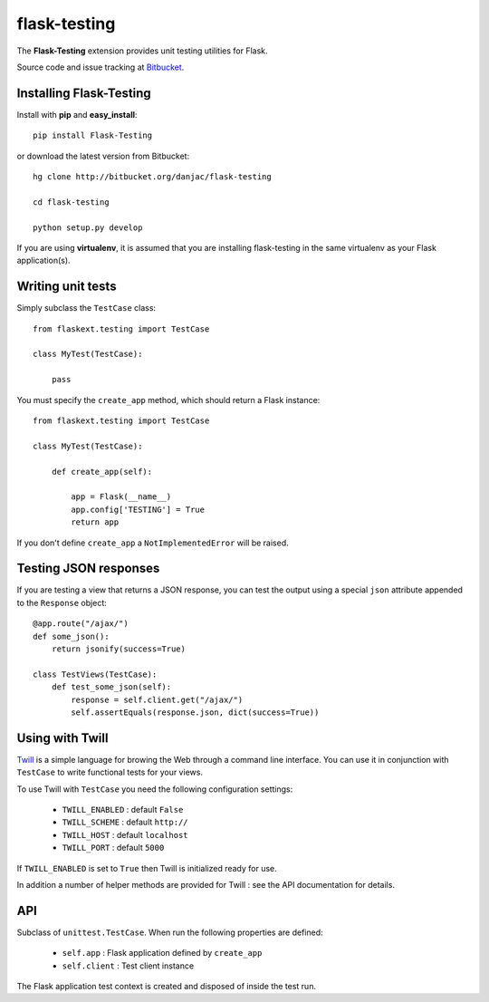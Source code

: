 flask-testing
======================================

.. module:: flask-testing

The **Flask-Testing** extension provides unit testing utilities for Flask.

Source code and issue tracking at `Bitbucket`_.

Installing Flask-Testing
------------------------

Install with **pip** and **easy_install**::

    pip install Flask-Testing

or download the latest version from Bitbucket::

    hg clone http://bitbucket.org/danjac/flask-testing

    cd flask-testing

    python setup.py develop

If you are using **virtualenv**, it is assumed that you are installing flask-testing
in the same virtualenv as your Flask application(s).

Writing unit tests
------------------

Simply subclass the ``TestCase`` class::

    from flaskext.testing import TestCase

    class MyTest(TestCase):

        pass


You must specify the ``create_app`` method, which should return a Flask instance::

    from flaskext.testing import TestCase

    class MyTest(TestCase):

        def create_app(self):

            app = Flask(__name__)
            app.config['TESTING'] = True
            return app

If you don't define ``create_app`` a ``NotImplementedError`` will be raised.

Testing JSON responses
----------------------

If you are testing a view that returns a JSON response, you can test the output using
a special ``json`` attribute appended to the ``Response`` object::

    @app.route("/ajax/")
    def some_json():
        return jsonify(success=True)

    class TestViews(TestCase):
        def test_some_json(self):
            response = self.client.get("/ajax/")
            self.assertEquals(response.json, dict(success=True))

Using with Twill
----------------

`Twill <http://twill.idyll.org/>`_ is a simple language for browing the Web through
a command line interface. You can use it in conjunction with ``TestCase`` to write
functional tests for your views.

To use Twill with ``TestCase`` you need the following configuration settings:

    * ``TWILL_ENABLED`` : default ``False``
    * ``TWILL_SCHEME`` : default ``http://``
    * ``TWILL_HOST`` : default ``localhost``
    * ``TWILL_PORT`` : default ``5000``

If ``TWILL_ENABLED`` is set to ``True`` then Twill is initialized ready for use.

In addition a number of helper methods are provided for Twill : see the API documentation
for details.

API
---

.. module:: flaskext.testing

.. class:: TestCase
        
    Subclass of ``unittest.TestCase``. When run the following properties are defined:

        * ``self.app`` : Flask application defined by ``create_app``
        * ``self.client`` : Test client instance
    
    The Flask application test context is created and disposed of inside the test run.

    .. method:: create_app()
        
        Returns a Flask app instance. If not defined raises ``NotImplementedError``.
    
    .. method:: assertRedirects(response, location)
        
        Checks if HTTP response and redirect URL matches location.

        :param response: Response returned from test client
        :param location: URL (automatically prefixed by `http://localhost`)

    .. method:: assert_redirects(response)
        
        Alias of ``assertRedirects``.

    .. method:: assert200(response)
        
        Checks if ``response.status_code`` == 200

        :param response: Response returned from test client

    .. method:: assert_202(response)
        
        Alias of ``assert202``.

    .. method:: assert404(response)
        
        Checks if ``response.status_code`` == 404

        :param response: Response returned from test client

    .. method:: assert_404(response)
        
        Alias of ``assert404``.
        
    .. method:: twill_url(url)

        Creates full URL for Twill tests, based on ``TWILL_SCHEME``,
        ``TWILL_HOST`` and ``TWILL_PORT`` settings.

        :param url: relative URL, e.g. "/"

    .. method:: execute_twill_string(string, initial_url=None)

        Executes a Twill script inside a string.

        :param string: string containing Twill commands
        :param initial_url: initial_url for commands (uses "/" by default)

    .. method:: execute_twill_script(script, initial_url=None)

        Executes a Twill script in a file.

        :param script: filename of script
        :param initial_url: initial_url for commands (uses "/" by default)
        
.. _Flask: http://flask.pocoo.org
.. _Bitbucket: http://bitbucket.org/danjac/flask-testing
